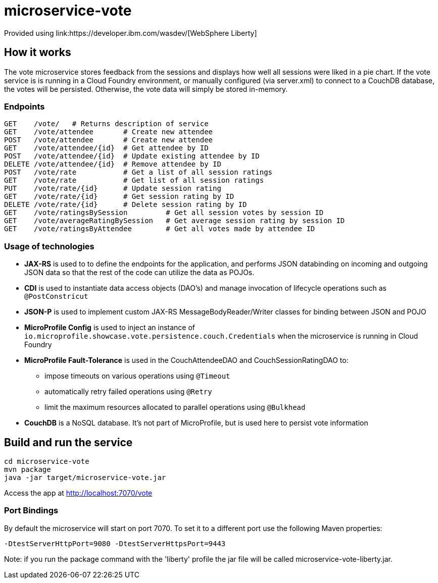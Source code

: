 = microservice-vote
Provided using link:https://developer.ibm.com/wasdev/[WebSphere Liberty]

== How it works

The vote microservice stores feedback from the sessions and displays how well all sessions were liked in a pie chart.  If the vote service is is running in a Cloud Foundry environment, or manually configured (via server.xml) to connect to a CouchDB database, the votes will be persisted.  Otherwise, the vote data will simply be stored in-memory.  

=== Endpoints

----
GET    /vote/   # Returns description of service
GET    /vote/attendee       # Create new attendee
POST   /vote/attendee       # Create new attendee
GET    /vote/attendee/{id}  # Get attendee by ID
POST   /vote/attendee/{id}  # Update existing attendee by ID
DELETE /vote/attendee/{id}  # Remove attendee by ID
POST   /vote/rate           # Get a list of all session ratings
GET    /vote/rate           # Get list of all session ratings
PUT    /vote/rate/{id}      # Update session rating
GET    /vote/rate/{id}      # Get session rating by ID
DELETE /vote/rate/{id}      # Delete session rating by ID
GET    /vote/ratingsBySession         # Get all session votes by session ID
GET    /vote/averageRatingBySession   # Get average session rating by session ID
GET    /vote/ratingsByAttendee        # Get all votes made by attendee ID
----

=== Usage of technologies

* *JAX-RS* is used to to define the endpoints for the application, and performs JSON databinding on incoming and outgoing JSON data so that the rest of the code can utilize the data as POJOs.
* *CDI* is used to instantiate data access objects (DAO's) and manage invocation of lifecycle operations such as `@PostConstricut`
* *JSON-P* is used to implement custom JAX-RS MessageBodyReader/Writer classes for binding between JSON and POJO
* *MicroProfile Config* is used to inject an instance of `io.microprofile.showcase.vote.persistence.couch.Credentials` when the microservice is running in Cloud Foundry
* *MicroProfile Fault-Tolerance* is used in the CouchAttendeeDAO and CouchSessionRatingDAO to:
** impose timeouts on various operations using `@Timeout`
** automatically retry failed operations using `@Retry`
** limit the maximum resources allocated to parallel operations using `@Bulkhead`
* *CouchDB* is a NoSQL database.  It's not part of MicroProfile, but is used here to persist vote information

== Build and run the service
```
cd microservice-vote
mvn package
java -jar target/microservice-vote.jar
```

Access the app at http://localhost:7070/vote

=== Port Bindings
By default the microservice will start on port 7070. To set it to a different port use the following Maven properties:
```
-DtestServerHttpPort=9080 -DtestServerHttpsPort=9443
```

Note: if you run the package command with the 'liberty' profile the jar file will be called microservice-vote-liberty.jar.